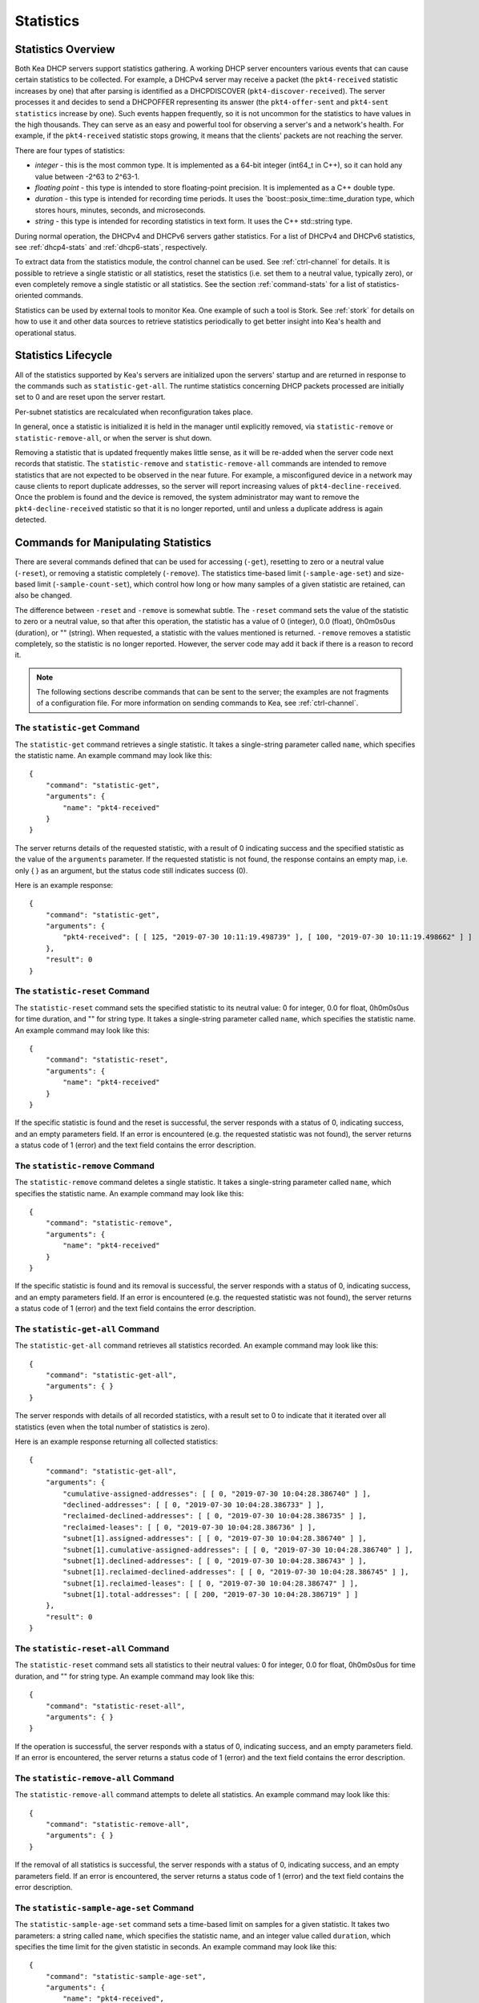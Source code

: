 .. _stats:

**********
Statistics
**********

Statistics Overview
===================

Both Kea DHCP servers support statistics gathering. A working DHCP
server encounters various events that can cause certain statistics to be
collected. For example, a DHCPv4 server may receive a packet
(the ``pkt4-received`` statistic increases by one) that after parsing is
identified as a DHCPDISCOVER (``pkt4-discover-received``). The server
processes it and decides to send a DHCPOFFER representing its answer
(the ``pkt4-offer-sent`` and ``pkt4-sent statistics`` increase by one). Such events
happen frequently, so it is not uncommon for the statistics to have
values in the high thousands. They can serve as an easy and powerful
tool for observing a server's and a network's health. For example, if
the ``pkt4-received`` statistic stops growing, it means that the clients'
packets are not reaching the server.

There are four types of statistics:

-  *integer* - this is the most common type. It is implemented as a
   64-bit integer (int64_t in C++), so it can hold any value between
   -2^63 to 2^63-1.

-  *floating point* - this type is intended to store floating-point
   precision. It is implemented as a C++ double type.

-  *duration* - this type is intended for recording time periods. It
   uses the \`boost::posix_time::time_duration type, which stores hours,
   minutes, seconds, and microseconds.

-  *string* - this type is intended for recording statistics in text
   form. It uses the C++ std::string type.

During normal operation, the DHCPv4 and DHCPv6 servers gather
statistics. For a list of DHCPv4 and DHCPv6 statistics, see
:ref:`dhcp4-stats` and :ref:`dhcp6-stats`, respectively.

To extract data from the statistics module, the control channel can be
used. See :ref:`ctrl-channel` for details. It is possible to
retrieve a single statistic or all statistics, reset the statistics (i.e.
set them to a neutral value, typically zero), or even completely remove a
single statistic or all statistics. See the section :ref:`command-stats`
for a list of statistics-oriented commands.

Statistics can be used by external tools to monitor Kea. One example of such a tool is Stork.
See :ref:`stork` for details on how to use it and other data sources to retrieve statistics periodically
to get better insight into Kea's health and operational status.

.. _stats-lifecycle:

Statistics Lifecycle
====================

All of the statistics supported by Kea's servers are initialized upon the servers' startup
and are returned in response to the commands such as
``statistic-get-all``. The runtime statistics concerning DHCP packets
processed are initially set to 0 and are reset upon the server
restart.

Per-subnet statistics are recalculated when reconfiguration takes place.

In general, once a statistic is initialized it is held in the manager until
explicitly removed, via ``statistic-remove`` or ``statistic-remove-all``,
or when the server is shut down.

Removing a statistic that is updated frequently makes little sense, as
it will be re-added when the server code next records that statistic.
The ``statistic-remove`` and ``statistic-remove-all`` commands are
intended to remove statistics that are not expected to be observed in
the near future. For example, a misconfigured device in a network may
cause clients to report duplicate addresses, so the server will report
increasing values of ``pkt4-decline-received``. Once the problem is found
and the device is removed, the system administrator may want to remove
the ``pkt4-decline-received`` statistic so that it is no longer reported, until
and unless a duplicate address is again detected.

.. _command-stats:

Commands for Manipulating Statistics
====================================

There are several commands defined that can be used for accessing
(``-get``), resetting to zero or a neutral value (``-reset``), or removing a
statistic completely (``-remove``). The statistics time-based
limit (``-sample-age-set``) and size-based limit (``-sample-count-set``), which
control how long or how many samples of a given statistic are retained, can also
be changed.

The difference between ``-reset`` and ``-remove`` is somewhat subtle.
The ``-reset`` command sets the value of the statistic to zero or a neutral value,
so that after this operation, the statistic has a value of 0 (integer),
0.0 (float), 0h0m0s0us (duration), or "" (string).
When requested, a statistic with the values mentioned is returned.
``-remove`` removes a statistic completely, so the statistic is no longer
reported. However, the server code may add it back if there is a reason
to record it.

.. note::

   The following sections describe commands that can be sent to the
   server; the examples are not fragments of a configuration file. For
   more information on sending commands to Kea, see
   :ref:`ctrl-channel`.

.. _command-statistic-get:

The ``statistic-get`` Command
-----------------------------

The ``statistic-get`` command retrieves a single statistic. It takes a
single-string parameter called ``name``, which specifies the statistic
name. An example command may look like this:

::

   {
       "command": "statistic-get",
       "arguments": {
           "name": "pkt4-received"
       }
   }

The server returns details of the requested statistic, with a result of
0 indicating success and the specified statistic as the value of the
``arguments`` parameter. If the requested statistic is not found, the
response contains an empty map, i.e. only { } as an argument, but
the status code still indicates success (0).

Here is an example response:

::

   {
       "command": "statistic-get",
       "arguments": {
           "pkt4-received": [ [ 125, "2019-07-30 10:11:19.498739" ], [ 100, "2019-07-30 10:11:19.498662" ] ]
       },
       "result": 0
   }

.. _command-statistic-reset:

The ``statistic-reset`` Command
-------------------------------

The ``statistic-reset`` command sets the specified statistic to its
neutral value: 0 for integer, 0.0 for float, 0h0m0s0us for time
duration, and "" for string type. It takes a single-string parameter
called ``name``, which specifies the statistic name. An example command
may look like this:

::

   {
       "command": "statistic-reset",
       "arguments": {
           "name": "pkt4-received"
       }
   }

If the specific statistic is found and the reset is successful, the
server responds with a status of 0, indicating success, and an empty
parameters field. If an error is encountered (e.g. the requested
statistic was not found), the server returns a status code of 1 (error)
and the text field contains the error description.

.. _command-statistic-remove:

The ``statistic-remove`` Command
--------------------------------

The ``statistic-remove`` command deletes a single statistic. It
takes a single-string parameter called ``name``, which specifies the
statistic name. An example command may look like this:

::

   {
       "command": "statistic-remove",
       "arguments": {
           "name": "pkt4-received"
       }
   }

If the specific statistic is found and its removal is successful, the
server responds with a status of 0, indicating success, and an empty
parameters field. If an error is encountered (e.g. the requested
statistic was not found), the server returns a status code of 1 (error)
and the text field contains the error description.

.. _command-statistic-get-all:

The ``statistic-get-all`` Command
---------------------------------

The ``statistic-get-all`` command retrieves all statistics recorded. An
example command may look like this:

::

   {
       "command": "statistic-get-all",
       "arguments": { }
   }

The server responds with details of all recorded statistics, with a
result set to 0 to indicate that it iterated over all statistics (even
when the total number of statistics is zero).

Here is an example response returning all collected statistics:

::

   {
       "command": "statistic-get-all",
       "arguments": {
           "cumulative-assigned-addresses": [ [ 0, "2019-07-30 10:04:28.386740" ] ],
           "declined-addresses": [ [ 0, "2019-07-30 10:04:28.386733" ] ],
           "reclaimed-declined-addresses": [ [ 0, "2019-07-30 10:04:28.386735" ] ],
           "reclaimed-leases": [ [ 0, "2019-07-30 10:04:28.386736" ] ],
           "subnet[1].assigned-addresses": [ [ 0, "2019-07-30 10:04:28.386740" ] ],
           "subnet[1].cumulative-assigned-addresses": [ [ 0, "2019-07-30 10:04:28.386740" ] ],
           "subnet[1].declined-addresses": [ [ 0, "2019-07-30 10:04:28.386743" ] ],
           "subnet[1].reclaimed-declined-addresses": [ [ 0, "2019-07-30 10:04:28.386745" ] ],
           "subnet[1].reclaimed-leases": [ [ 0, "2019-07-30 10:04:28.386747" ] ],
           "subnet[1].total-addresses": [ [ 200, "2019-07-30 10:04:28.386719" ] ]
       },
       "result": 0
   }

.. _command-statistic-reset-all:

The ``statistic-reset-all`` Command
-----------------------------------

The ``statistic-reset`` command sets all statistics to their neutral
values: 0 for integer, 0.0 for float, 0h0m0s0us for time duration, and
"" for string type. An example command may look like this:

::

   {
       "command": "statistic-reset-all",
       "arguments": { }
   }

If the operation is successful, the server responds with a status of 0,
indicating success, and an empty parameters field. If an error is
encountered, the server returns a status code of 1 (error) and the text
field contains the error description.

.. _command-statistic-remove-all:

The ``statistic-remove-all`` Command
------------------------------------

The ``statistic-remove-all`` command attempts to delete all statistics. An
example command may look like this:

::

   {
       "command": "statistic-remove-all",
       "arguments": { }
   }

If the removal of all statistics is successful, the server responds with
a status of 0, indicating success, and an empty parameters field. If an
error is encountered, the server returns a status code of 1 (error) and
the text field contains the error description.

.. _command-statistic-sample-age-set:

The ``statistic-sample-age-set`` Command
----------------------------------------

The ``statistic-sample-age-set`` command sets a time-based limit
on samples for a given statistic. It takes two parameters: a string
called ``name``, which specifies the statistic name, and an integer value called
``duration``, which specifies the time limit for the given statistic in seconds.
An example command may look like this:

::

   {
       "command": "statistic-sample-age-set",
       "arguments": {
           "name": "pkt4-received",
           "duration": 1245
       }

   }

If the command is successful, the server responds with a status of
0, indicating success,
and an empty parameters field. If an error is encountered (e.g. the
requested statistic was not found), the server returns a status code
of 1 (error) and the text field contains the error description.

.. _command-statistic-sample-age-set-all:

The ``statistic-sample-age-set-all`` Command
--------------------------------------------

The ``statistic-sample-age-set-all`` command sets time-based limits
on samples for all statistics. It takes a single-integer parameter
called ``duration``, which specifies the time limit for the statistic
in seconds. An example command may look like this:

::

   {
       "command": "statistic-sample-age-set-all",
       "arguments": {
           "duration": 1245
       }

   }

If the command is successful, the server responds with a status of
0, indicating success,
and an empty parameters field. If an error is encountered, the server returns
a status code of 1 (error) and the text field contains the error description.

.. _command-statistic-sample-count-set:

The ``statistic-sample-count-set`` Command
------------------------------------------

The ``statistic-sample-count-set`` command sets a size-based limit
on samples for a given statistic. An example command may look
like this:

::

   {
       "command": "statistic-sample-count-set",
       "arguments": {
           "name": "pkt4-received",
           "max-samples": 100
       }

   }

If the command is successful, the server responds with a status of
0, indicating success,
and an empty parameters field. If an error is encountered (e.g. the
requested statistic was not found), the server returns a status code
of 1 (error) and the text field contains the error description.

.. _command-statistic-sample-count-set-all:

The ``statistic-sample-count-set-all`` Command
----------------------------------------------

The ``statistic-sample-count-set-all`` command sets size-based limits
on samples for all statistics. An example command may look
like this:

::

   {
       "command": "statistic-sample-count-set-all",
       "arguments": {
           "max-samples": 100
       }

   }

If the command is successful, the server responds with a status of
0, indicating success,
and an empty parameters field. If an error is encountered, the server returns
a status code of 1 (error) and the text field contains the error description.

.. _time-series:

Time Series
===========

With certain statistics, a single isolated data point may be useful. However,
some statistics, such as received
packet size, packet processing time, or number of database queries needed to
process a packet, are not cumulative and it is useful to keep many data
points, perhaps to do some statistical analysis afterwards.


Each Kea statistic holds 20 data points; setting such
a limit prevents unlimited memory growth.
There are two ways to define the limits: time-based (e.g. keep samples from
the last 5 minutes) and size-based. The size-based
limit can be changed using one of two commands: ``statistic-sample-count-set``,
to set a size limit for a single statistic, and ``statistic-sample-count-set-all``,
to set size-based limits for all statistics. To set time-based
limits for a single statistic, use ``statistic-sample-age-set``; use
``statistic-sample-age-set-all`` to set time-based limits for all statistics.
For a given statistic only one type of limit can be active; storage
is limited by either time or size, not both.
